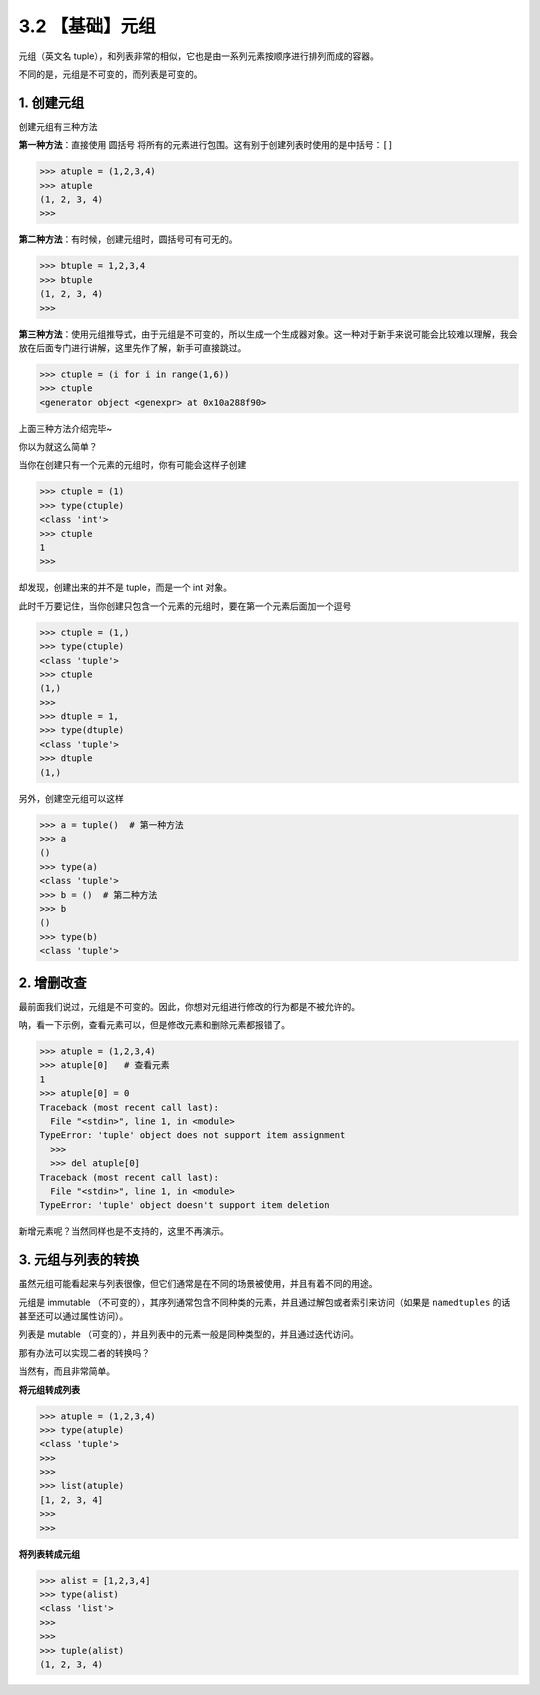 3.2 【基础】元组
================

元组（英文名
tuple），和列表非常的相似，它也是由一系列元素按顺序进行排列而成的容器。

不同的是，元组是不可变的，而列表是可变的。

1. 创建元组
-----------

创建元组有三种方法

**第一种方法**\ ：直接使用 圆括号
将所有的元素进行包围。这有别于创建列表时使用的是中括号：\ ``[]``

.. code:: python

   >>> atuple = (1,2,3,4)
   >>> atuple
   (1, 2, 3, 4)
   >>>

**第二种方法**\ ：有时候，创建元组时，圆括号可有可无的。

.. code:: python

   >>> btuple = 1,2,3,4
   >>> btuple
   (1, 2, 3, 4)
   >>>

**第三种方法**\ ：使用元组推导式，由于元组是不可变的，所以生成一个生成器对象。这一种对于新手来说可能会比较难以理解，我会放在后面专门进行讲解，这里先作了解，新手可直接跳过。

.. code:: python

   >>> ctuple = (i for i in range(1,6))
   >>> ctuple
   <generator object <genexpr> at 0x10a288f90>

上面三种方法介绍完毕~

你以为就这么简单？

当你在创建只有一个元素的元组时，你有可能会这样子创建

.. code:: python

   >>> ctuple = (1)
   >>> type(ctuple)
   <class 'int'>
   >>> ctuple
   1
   >>>

却发现，创建出来的并不是 tuple，而是一个 int 对象。

此时千万要记住，当你创建只包含一个元素的元组时，要在第一个元素后面加一个逗号

.. code:: python

   >>> ctuple = (1,)
   >>> type(ctuple)
   <class 'tuple'>
   >>> ctuple
   (1,)
   >>>
   >>> dtuple = 1,
   >>> type(dtuple)
   <class 'tuple'>
   >>> dtuple
   (1,)

另外，创建空元组可以这样

.. code:: python

   >>> a = tuple()  # 第一种方法
   >>> a
   ()
   >>> type(a)
   <class 'tuple'>
   >>> b = ()  # 第二种方法
   >>> b
   ()
   >>> type(b)
   <class 'tuple'>

2. 增删改查
-----------

最前面我们说过，元组是不可变的。因此，你想对元组进行修改的行为都是不被允许的。

呐，看一下示例，查看元素可以，但是修改元素和删除元素都报错了。

.. code:: python

   >>> atuple = (1,2,3,4)
   >>> atuple[0]   # 查看元素
   1
   >>> atuple[0] = 0
   Traceback (most recent call last):
     File "<stdin>", line 1, in <module>
   TypeError: 'tuple' object does not support item assignment
     >>>
     >>> del atuple[0]
   Traceback (most recent call last):
     File "<stdin>", line 1, in <module>
   TypeError: 'tuple' object doesn't support item deletion

新增元素呢？当然同样也是不支持的，这里不再演示。

3. 元组与列表的转换
-------------------

虽然元组可能看起来与列表很像，但它们通常是在不同的场景被使用，并且有着不同的用途。

元组是 immutable
（不可变的），其序列通常包含不同种类的元素，并且通过解包或者索引来访问（如果是
``namedtuples`` 的话甚至还可以通过属性访问）。

列表是 mutable
（可变的），并且列表中的元素一般是同种类型的，并且通过迭代访问。

那有办法可以实现二者的转换吗？

当然有，而且非常简单。

**将元组转成列表**

.. code:: python

   >>> atuple = (1,2,3,4)
   >>> type(atuple)
   <class 'tuple'>
   >>>
   >>>
   >>> list(atuple)
   [1, 2, 3, 4]
   >>>
   >>>

**将列表转成元组**

.. code:: python

   >>> alist = [1,2,3,4]
   >>> type(alist)
   <class 'list'>
   >>>
   >>>
   >>> tuple(alist)
   (1, 2, 3, 4)
